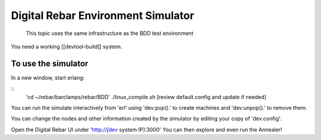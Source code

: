 Digital Rebar Environment Simulator
===================================

  This topic uses the same infrastructure as the BDD test environment

You need a working [[devtool-build]] system.

To use the simulator
--------------------

In a new window, start erlang:

::
    'cd ~/rebar/barclamps/rebar/BDD'
    ./linux_compile.sh
    [review default.config and update if needed]

You can run the simulate interactively from 'erl' using 'dev:pop().' to create machines and 'dev:unpop().' to remove them.

You can change the nodes and other information created by the simulator by editing your copy of 'dev.config'.

Open the Digital Rebar UI under 'http://[dev system IP]:3000'
You can then explore and even run the Annealer!


